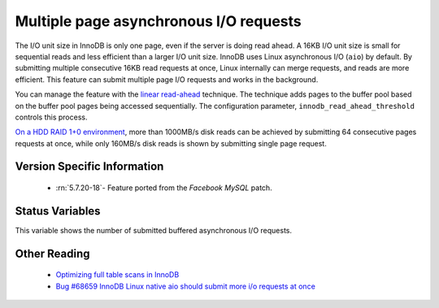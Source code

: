 .. _aio_page_requests:

=======================================
Multiple page asynchronous I/O requests
=======================================

The I/O unit size in InnoDB is only one page, even if the server is doing read ahead.
A 16KB I/O unit size is small for sequential reads and less efficient than a
larger I/O unit size. InnoDB uses Linux asynchronous I/O (``aio``) by default.
By submitting multiple consecutive 16KB read requests at once, Linux internally can merge requests, and reads are more efficient. This feature can submit multiple page I/O requests and works in the background.

You can manage the feature with the 
`linear read-ahead <https://dev.mysql.com/doc/refman/5.6/en/innodb-performance-read_ahead.html>`_ technique. 
The technique adds pages to the buffer pool based on the buffer pool pages being accessed
sequentially. The configuration parameter, ``innodb_read_ahead_threshold`` controls this process.

`On a HDD RAID 1+0 environment
<http://yoshinorimatsunobu.blogspot.hr/2013/10/making-full-table-scan-10x-faster-in.html>`_,
more than 1000MB/s disk reads can be achieved by submitting 64 consecutive pages
requests at once, while only
160MB/s disk reads is shown by submitting single page request.

Version Specific Information
============================

 * :rn:`5.7.20-18`- Feature ported from the *Facebook MySQL* patch.

Status Variables
================

.. variable:: Innodb_buffered_aio_submitted

  :version 5.7.20-18: Implemented
  :vartype: Numeric
  :scope: Global

This variable shows the number of submitted buffered asynchronous I/O requests.

Other Reading
=============

 * `Optimizing full table scans in 
   InnoDB <http://yoshinorimatsunobu.blogspot.hr/2013/10/making-full-table-scan-10x-faster-in.html>`_

 * `Bug #68659	InnoDB Linux native aio should submit more i/o requests at once
   <https://bugs.mysql.com/bug.php?id=68659>`_
